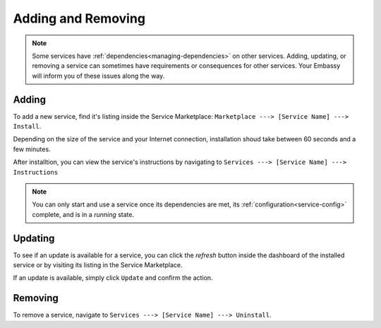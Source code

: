 *******************
Adding and Removing
*******************

.. note:: Some services have :ref:`dependencies<managing-dependencies>` on other services. Adding, updating, or removing a service can sometimes have requirements or consequences for other services. Your Embassy will inform you of these issues along the way.

Adding
======

To add a new service, find it's listing inside the Service Marketplace: ``Marketplace ---> [Service Name] ---> Install``.

Depending on the size of the service and your Internet connection, installation shoud take between 60 seconds and a few minutes.

After installtion, you can view the service's instructions by navigating to ``Services ---> [Service Name] ---> Instructions``

.. note:: You can only start and use a service once its dependencies are met, its :ref:`configuration<service-config>` complete, and is in a *running* state.


Updating
========

To see if an update is available for a service, you can click the *refresh* button inside the dashboard of the installed service or by visiting its listing in the Service Marketplace.

If an update is available, simply click ``Update`` and confirm the action.


Removing
========

To remove a service, navigate to ``Services ---> [Service Name] ---> Uninstall``.